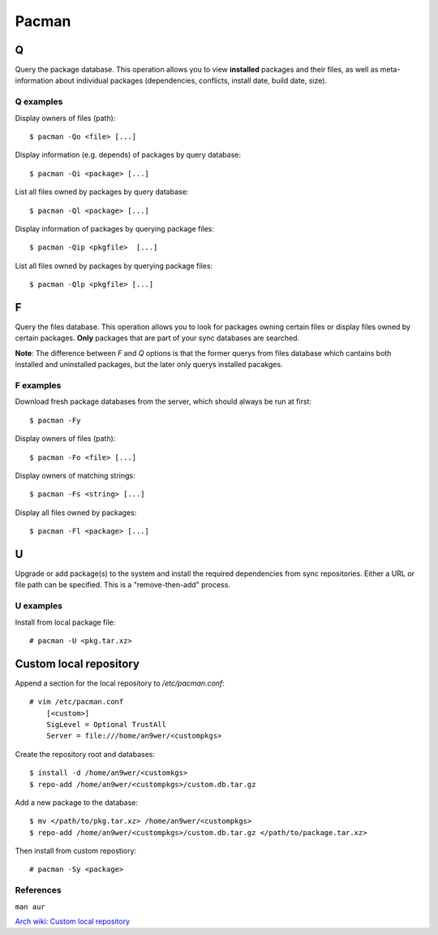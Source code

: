 Pacman
======

Q
-

Query the package database. This operation allows you to view **installed**
packages and their files, as well as meta-information about individual packages
(dependencies, conflicts, install date, build date, size).

Q examples
""""""""""

Display owners of files (path):

::

    $ pacman -Qo <file> [...]

Display information (e.g. depends) of packages by query database:

::

    $ pacman -Qi <package> [...]

List all files owned by packages by query database:

::

    $ pacman -Ql <package> [...]

Display information of packages by querying package files:

::

    $ pacman -Qip <pkgfile>  [...]


List all files owned by packages by querying package files:

::

    $ pacman -Qlp <pkgfile> [...]

F
-

Query the files database. This operation allows you to look for packages owning
certain files or display files owned by certain packages. **Only** packages
that are part of your sync databases are searched.

**Note**: The difference between *F* and *Q* options is that the former querys
from files database which cantains both installed and uninstalled packages, but
the later only querys installed pacakges.

F examples
""""""""""

Download fresh package databases from the server, which should always be run
at first:

::

    $ pacman -Fy

Display owners of files (path):

::

    $ pacman -Fo <file> [...]

Display owners of matching strings:

::

    $ pacman -Fs <string> [...]

Display all files owned by packages:

::

    $ pacman -Fl <package> [...]
    
U
-

Upgrade or add package(s) to the system and install the required dependencies
from sync repositories. Either a URL or file path can be specified. This is a
"remove-then-add" process.

U examples
""""""""""

Install from local package file:

::

    # pacman -U <pkg.tar.xz>


Custom local repository
-----------------------

Append a section for the local repository to */etc/pacman.conf*:

::

    # vim /etc/pacman.conf
        [<custom>]
        SigLevel = Optional TrustAll
        Server = file:///home/an9wer/<custompkgs>

Create the repository root and databases:

::

    $ install -d /home/an9wer/<customkgs>
    $ repo-add /home/an9wer/<custompkgs>/custom.db.tar.gz

Add a new package to the database:

::

    $ mv </path/to/pkg.tar.xz> /home/an9wer/<custompkgs>
    $ repo-add /home/an9wer/<custompkgs>/custom.db.tar.gz </path/to/package.tar.xz>

Then install from custom repostiory:

::

    # pacman -Sy <package>


References
""""""""""

``man aur``

`Arch wiki: Custom local repository <https://wiki.archlinux.org/index.php/Pacman/Tips_and_tricks#Custom_local_repository>`_

